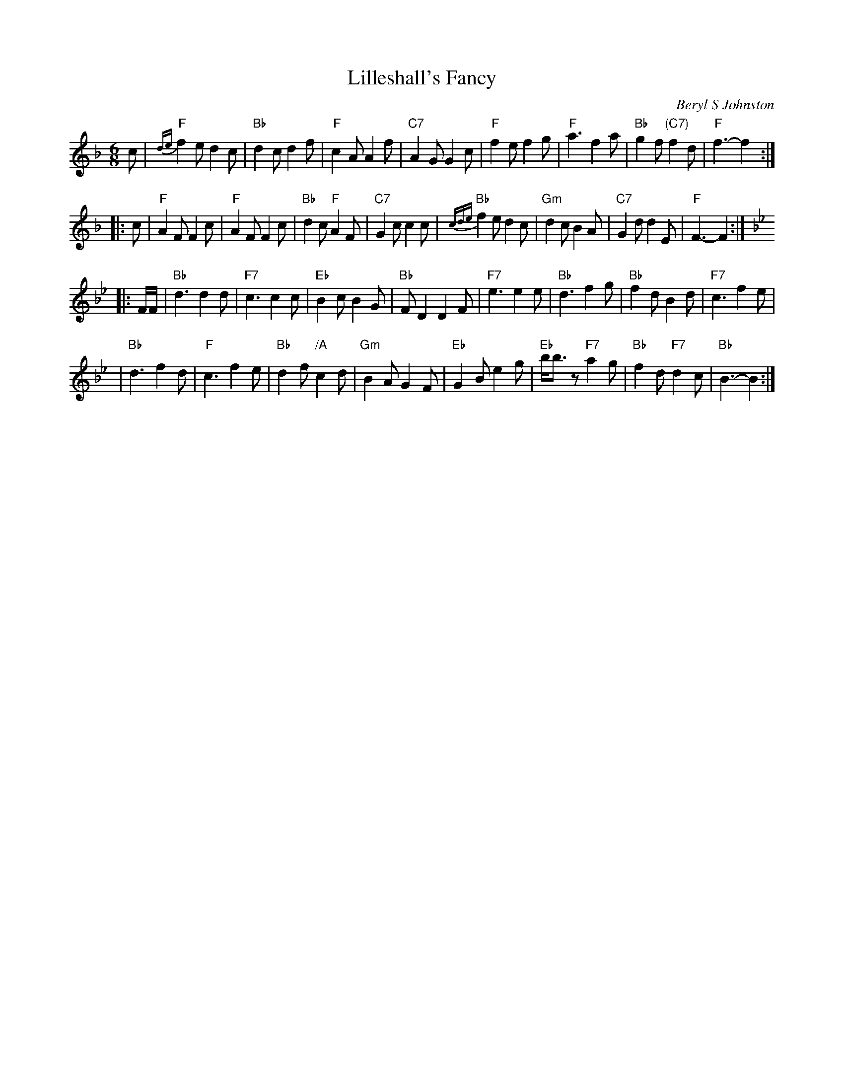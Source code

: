 X: 1
T: Lilleshall's Fancy
C: Beryl S Johnston
R: jig
B: Birmingham Branch RSCDS "Scottish Country Dances" #11
Z: 1997 by John Chambers <jc:trillian.mit.edu>
N: 2nd part lowered an octave into normal range
M: 6/8
L: 1/8
K: F
   c \
| "F"{de}f2e d2c | "Bb"d2c d2f | "F"c2A A2f | "C7"A2G G2c \
| "F"f2e f2g | "F"a3 f2a | "Bb"g2f "(C7)"f2d | "F"f3- f2 :|
|: c \
| "F"A2F F2c | "F"A2F F2c | "Bb"d2c "F"A2F | "C7"G2c c2 c \
| "Bb" {cde}f2e d2c | "Gm"d2c B2A | "C7"G2d d2E | "F"F3- F2 :| [K:Bb]
|: F/F/ \
| "Bb"d3 d2d | "F7"c3 c2c | "Eb"B2c B2G | "Bb"FD2 D2F \
| "F7"e3 e2e | "Bb"d3 f2g | "Bb"f2d B2d | "F7"c3 f2e |
| "Bb"d3 f2d | "F"c3 f2e | "Bb"d2f "/A"c2d | "Gm"B2A G2F \
| "Eb"G2B e2g | "Eb"b<bz "F7"a2g | "Bb"f2d "F7"d2c | "Bb"B3- B2 :|
